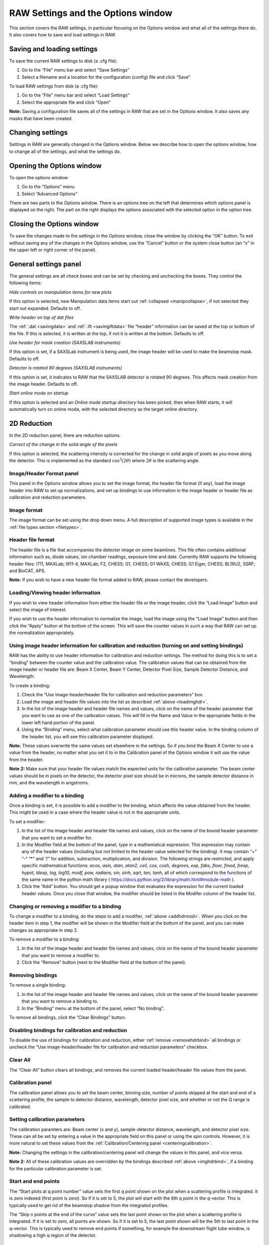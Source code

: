RAW Settings and the Options window
===================================

.. _optionswindow:

This section covers the RAW settings, in particular focusing on the Options window and
what all of the settings there do. It also covers how to save and load settings in RAW.


Saving and loading settings
---------------------------

To save the current RAW settings to disk (a .cfg file):

#.  Go to the “File” menu bar and select “Save Settings”

#.  Select a filename and a location for the configuration (config) file and click “Save”


To load RAW settings from disk (a .cfg file):

#.  Go to the “File” menu bar and select “Load Settings”

#.  Select the appropriate file and click “Open”


**Note:** Saving a configuration file saves all of the settings in RAW that are set
in the Options window. It also saves any masks that have been created.


Changing settings
-----------------

Settings in RAW are generally changed in the Options window. Below we describe how to
open the options window, how to change all of the settings, and what the settings do.


Opening the Options window
--------------------------

To open the options window:

#.  Go to the “Options” menu

#.  Select “Advanced Options”


There are two parts to the Options window. There is an options tree on the left that
determines which options panel is displayed on the right. The part on the right displays
the options associated with the selected option in the option tree.


Closing the Options window
--------------------------

To save the changes made to the settings in the Options window, close the window by clicking
the “OK” button. To exit without saving any of the changes in the Options window, use the
“Cancel” button or the system close button (an “x” in the upper left or right corner of the panel).


General settings panel
----------------------

The general settings are all check boxes and can be set by checking and unchecking the boxes.
They control the following items:

*Hide controls on manipulation items for new plots*

If this option is selected, new Manipulation data items start out
:ref:`collapsed <manipcollapse>`, if not selected they start out expanded. Defaults to off.


*Write header on top of dat files*

The :ref:`.dat <savingdata>` and :ref:`.ift <savingiftdata>` file “header” information can be
saved at the top or bottom of the file. If this is selected, it is written at the top,
if not it is written at the bottom. Defaults to off.


*Use header for mask creation (SAXSLAB instruments)*

If this option is set, if a SAXSLab instrument is being used, the image header will be used to make
the beamstop mask. Defaults to off.


*Detector is rotated 90 degrees (SAXSLAB instruments)*

If this option is set, it indicates to RAW that the SAXSLAB detector is rotated 90 degrees. This
affects mask creation from the image header. Defaults to off.


*Start online mode on startup*

If this option is selected and an *Online mode startup directory* has been picked, then when RAW
starts, it will automatically turn on online mode, with the selected directory as the target online
directory.


2D Reduction
------------

In the 2D reduction panel, there are reduction options.

*Correct of the change in the solid angle of the pixels*

If this option is selected, the scattering intensity is corrected for the change in solid angle of
pixels as you move along the detector. This is implemented as the standard :math:`\cos^3 (2\theta)`
where :math:`2\theta` is the scattering angle.


Image/Header Format panel
~~~~~~~~~~~~~~~~~~~~~~~~~

This panel in the Options window allows you to set the image format, the header file format (if any),
load the image header into RAW to set up normalizations, and set up bindings to use information in
the image header or header file as calibration and reduction parameters.


Image format
~~~~~~~~~~~~

The image format can be set using the drop down menu. A full description of supported image types
is available in the :ref:`file types section <filetypes>`.


Header file format
~~~~~~~~~~~~~~~~~~

The header file is a file that accompanies the detector image on some beamlines. This file often
contains additional information such as, diode values, ion chamber readings, exposure time and
date. Currently RAW supports the following header files: I711, MAXLab; I911-4, MAXLab; F2, CHESS;
G1, CHESS; G1 WAXS, CHESS; G1 Eiger, CHESS; BL19U2, SSRF; and BioCAT, APS.

**Note:** If you wish to have a new header file format added to RAW, please contact the developers.


Loading/Viewing header information
~~~~~~~~~~~~~~~~~~~~~~~~~~~~~~~~~~

.. _loadimghdr:

If you wish to view header information from either the header file or the image header, click the
“Load Image” button and select the image of interest.

If you wish to use the header information to normalize the image, load the image using the “Load
Image” button and then click the “Apply” button at the bottom of the screen. This will save the
counter values in such a way that RAW can set up the normalization appropriately.


Using image header information for calibration and reduction (turning on and setting bindings)
~~~~~~~~~~~~~~~~~~~~~~~~~~~~~~~~~~~~~~~~~~~~~~~~~~~~~~~~~~~~~~~~~~~~~~~~~~~~~~~~~~~~~~~~~~~~~~

.. _imghdrbind:

RAW has the ability to use header information for calibration and reduction settings. The method
for doing this is to set a “binding” between the counter value and the calibration value. The
calibration values that can be obtained from the image header or header file are: Beam X Center,
Beam Y Center, Detector Pixel Size, Sample Detector Distance, and Wavelength.

To create a binding:

#.  Check the “Use image-header/header file for calibration and reduction parameters” box.

#.  Load the image and header file values into the list as described :ref:`above <loadimghdr>`.

#.  In the list of the image header and header file names and values, click on the name
    of the header parameter that you want to use as one of the calibration values. This
    will fill in the Name and Value in the appropriate fields in the lower left hand
    portion of the panel.

#.  Using the “Binding” menu, select what calibration parameter should use this header
    value. In the binding column of the header list, you will see this calibration
    parameter displayed.

**Note:** These values overwrite the same values set elsewhere in the settings. So if
you bind the Beam X Center to use a value from the header, no matter what you set it
to in the Calibration panel of the Options window it will use the value from the header.

**Note 2:** Make sure that your header file values match the expected units for the
calibration parameter. The beam center values should be in pixels on the detector,
the detector pixel size should be in microns, the sample detector distance in mm,
and the wavelength in angstroms.


Adding a modifier to a binding
~~~~~~~~~~~~~~~~~~~~~~~~~~~~~~

.. _addhdrmod:

Once a binding is set, it is possible to add a modifier to the binding, which affects
the value obtained from the header. This might be used in a case where the header value
is not in the appropriate units.

To set a modifier:

#.  In the list of the image header and header file names and values, click on the name
    of the bound header parameter that you want to set a modifier for.

#.  In the Modifier field at the bottom of the panel, type in a mathematical expression.
    This expression may contain any of the header values (including but not limited to the
    header value selected for the binding). It may contain “+” “-“ “\*” and “/” for addition,
    subtraction, multiplication, and division. The following strings are restricted, and
    apply specific mathematical functions: *acos, asin, atan, atan2, ceil, cos, cosh, degrees,
    exp, fabs, floor, fmod, frexp, hypot, ldexp, log, log10, modf, pow, radians, sin, sinh,
    sqrt, tan, tanh*, all of which correspond to the functions of the same name in the python
    math library (
    `https://docs.python.org/2/library/math.html#module-math <https://docs.python.org/2/library/math.html#module-math>`_
    ).

#.  Click the “Add” button. You should get a popup window that evaluates the expression for the
    current loaded header values. Once you close that window, the modifier should be listed in
    the Modifer column of the header list.


Changing or removing a modifier to a binding
~~~~~~~~~~~~~~~~~~~~~~~~~~~~~~~~~~~~~~~~~~~~

To change a modifier to a binding, do the steps to add a modifier, :ref:`above <addhdrmod>`.
When you click on the header item in step 1, the modifier will be shown in the Modifier
field at the bottom of the panel, and you can make changes as appropriate in step 2.

To remove a modifier to a binding:

#.  In the list of the image header and header file names and values, click on the name of the
    bound header parameter that you want to remove a modifier to.

#.  Click the “Remove” button (next to the Modifier field at the bottom of the panel).


Removing bindings
~~~~~~~~~~~~~~~~~

.. _removehdrbind:

To remove a single binding:

#.  In the list of the image header and header file names and values, click on the name of the bound
    header parameter that you want to remove a binding to.

#.  In the “Binding” menu at the bottom of the panel, select “No binding”.

To remove all bindings, click the “Clear Bindings” button.


Disabling bindings for calibration and reduction
~~~~~~~~~~~~~~~~~~~~~~~~~~~~~~~~~~~~~~~~~~~~~~~~

To disable the use of bindings for calibration and reduction, either :ref:`remove <removehdrbind>`
all bindings or uncheck the “Use image-header/header file for calibration and
reduction parameters” checkbox.


Clear All
~~~~~~~~~

The “Clear All” button clears all bindings, and removes the current loaded header/header file values
from the panel.


Calibration panel
~~~~~~~~~~~~~~~~~

The calibration panel allows you to set the beam center, binning size, number of points skipped at the
start and end of a scattering profile, the sample to detector distance, wavelength, detector pixel size,
and whether or not the Q range is calibrated.


Setting calibration parameters
~~~~~~~~~~~~~~~~~~~~~~~~~~~~~~

The calibration paramters are: Beam center (x and y), sample-detector distance, wavelength, and detector
pixel size. These can all be set by entering a value in the appropriate field on this panel or using the
spin controls. However, it is more natural to set these values from the
:ref:`Calibration/Centering panel <centeringcalibration>`.

**Note:** Changing the settings in the calibration/centering panel will change the values in this panel,
and vice versa.

**Note 2:** All of these calibration values are overridden by the bindings described
:ref:`above <imghdrbind>`, if a binding for the particular calibration parameter is set.


Start and end points
~~~~~~~~~~~~~~~~~~~~

The “Start plots at q point number” value sets the first q point shown on the plot when a scattering
profile is integrated. It is zero indexed (first point is zero). So if it is set to 5, the plot will
start with the 6th q point in the q-vector. This is typically used to get rid of the beamstop shadow
from the integrated profiles.

The “Skip n points at the end of the curve” value sets the last point shown on the plot when a scattering
profile is integrated. If it is set to zero, all points are shown. So if it is set to 5, the last point
shown will be the 5th to last point in the q-vector. This is typically used to remove end points if something,
for example the downstream flight tube window, is shadowing a high q region of the detector.


Binning
~~~~~~~

The default binning for integrated scattering profiles can be set using the “Binning Size” option. It accepts
integer values. A binning size of one corresponds to q bins that are one pixel wide. A binning size of 2
corresponds to q bins that are 2 pixels wide, and so on.

**Note:** The q size of a bin of a given pixel size will depend on the calibration parameters.


Calibrating the q-range
~~~~~~~~~~~~~~~~~~~~~~~

If you do not wish to calibrate the q-range of integrated scattering profiles, uncheck the
“Calibrate Q-range” box. The scattering profile will then be displayed as intensity vs. bin
number. This option is checked by default.


Normalization panel
~~~~~~~~~~~~~~~~~~~

The normalization panel allows you to normalize integrated scattering profiles by some value.
Typically a counter value is used that is proportional to the beam intensity transmitted through
the sample (such as a beamstop counter from an active beamstop).


Enabling and disabling normalization
~~~~~~~~~~~~~~~~~~~~~~~~~~~~~~~~~~~~

|10000000000002F40000020EB2EC18E7EDE80AA8_png|

To enable normalization for integrated scattering profiles, check the “Enable Normalization”
checkbox (checked by default). To disable, uncheck the “Enable Normalization” checkbox.


Setting up normalization operations
~~~~~~~~~~~~~~~~~~~~~~~~~~~~~~~~~~~

.. _addnormalization:

To add a new operation to the normalization procedure:

#.  Select the operator to be used (/, \*, -, + corresponding to division, multiplication,
    subtraction, and addition respectively)

#.  Enter the desired expression in the expression box.

#.  Click the “Calc” button to view the result of the entered expression.

#.  Click the “Add” button.

**Note:** This expression may contain any of the header values (including but not limited to
the header value selected for the binding). It may contain “+” “-“ “\*” and “/” for addition,
subtraction, multiplication, and division. The following strings are restricted, and apply
specific mathematical functions: *acos, asin, atan, atan2, ceil, cos, cosh, degrees, exp, fabs,
floor, fmod, frexp, hypot, ldexp, log, log10, modf, pow, radians, sin, sinh, sqrt, tan, tanh*,
all of which correspond to the functions of the same name in the python math library (
`https://docs.python.org/2/library/math.html#module-math <https://docs.python.org/2/library/math.html#module-math>`_
).


Reordering and removing normalization operations
~~~~~~~~~~~~~~~~~~~~~~~~~~~~~~~~~~~~~~~~~~~~~~~~

The order in which the operations are carried out can be changed by selecting the operation
in the normalization list and using the Move Up and Move Down buttons. Operations can be
removed by selecting the operation in the list and clicking the Delete button.


Normalizing by a header value
~~~~~~~~~~~~~~~~~~~~~~~~~~~~~

It is often desired to normalize the data by exposure time or incoming / transmitted beam
intensity, and/or remove offsets on the detector.

To do so:

#.  Load a header file into RAW as :ref:`described <loadimghdr>`. Be sure to hit the “Apply”
    button after loading!

#.  Return to the Normalization panel.

#.  Add a normalization value as in steps, in the expression box enter the name of the
    header value you wish to normalize by along with any other mathematical operations.


Normalizing by a region of interest (ROI)
~~~~~~~~~~~~~~~~~~~~~~~~~~~~~~~~~~~~~~~~~

RAW has the ability to normalize by a region of interest on the image. Every pixel in the region of
interest is summed, and that can be used to normalize in the same way as a header value.

To normalize by an ROI:

#.  Set an :ref:`ROI mask <makeroimask>`.

#.  Add an operation to the :ref:`normalization list <addnormalization>`, but
    use “roi_counter” (without quotes) as the header value. For example, to divide
    by the roi value, select the “/” operator and enter roi_counter in the expression
    box, then add that to the list.


Absolute scale panel
~~~~~~~~~~~~~~~~~~~~

|10000000000002F40000020E7C0AF04ABC8AD64A_png|

RAW is able to scale loaded image data to absolute scale using water as a standard. Water has a known,
temperature dependent absolute scale value at the forward scattering I(0). Water has a relatively
flat scattering profile, which makes it possible to estimate the forward scattering, I(0), from
an average of the intensity. To obtain the pure water signal, the water sample obtained in a sample
cell must have the empty cell subtracted from it.

To set up Absolute scale:

#.  Click the “Set” button for the empty cell. Select either an image or text (such as .dat) file
    of the empty cell scattering.

#.  Click the “Set” button for the water sample. Select either an image or text (such as .dat)
    file of the water scattering.

#.  Select the water temperature in degrees centigrade.

#.  Click the “Calculate” button. An absolute scaling constant should appear.

#.  Enable absolute scale normalization by checking “Normalize processed data to absolute
    scale” check box.

The algorithm uses the middle third part of the water scattering curve to estimate I(0) by
the average intensity.

**Note:** The selected files must have been normalized in exactly the same way as the
rest of the data that is to go on absolute scale. If loading an image, that means not
changing the normalization parameters after calculating the
absolute scale. If normalization parameters are changed the absolute scale constant
will have to be re-calculated. It is particularly important that the images or profiles
used to calculate absolute scale not have been saved with absolute scale already on (for
example, from a previous calibration).


Turning off absolute scale
~~~~~~~~~~~~~~~~~~~~~~~~~~

To turn off absolute scale, uncheck the “Normalize processed data to absolute scale” checkbox
in the Absolute scale panel.


Flatfield correction panel
~~~~~~~~~~~~~~~~~~~~~~~~~~

If a flatfield file is available, RAW can do a flatfield correction of the data. To do so,
click the “Set” button, and select the flatfield image. Then check the “Enable flatfield
correction” box.

When RAW applies a flatfield correction, it divides every image it processes by the flatfield
image, on a per-pixel basis. The assumption is that every pixel in the flatfield image should
have gotten the same intensity, so any variation comes from variation in the detector.


Turning off flatfield correction
~~~~~~~~~~~~~~~~~~~~~~~~~~~~~~~~

To turn off flatfield correction, uncheck the “Enable flatfield correction” checkbox in the
Flatfield correction panel.

Molecular weight panel
----------------------

The molecular weight panel of the Options windows allows control of the parameters used to
calculate molecular weight in the :ref:`molecular weight window <molweightwindow>` and the
:ref:`SEC calculated parameters <secparams>`. All four methods are described in more detail
:ref:`elsewhere <molweightmethods>`.

*Molecular Weight Estimation Using a Standard*

This subpanel corresponds to parameters for the MW estimation by comparison to a known standard.
While all of the parameters of the standard can be set/changed in this box, the standard MW (in
kDa), the standard I(0), the standard concentration (in mg/ml), and the standard filename (only
for reference), it is more natural to change these settings by loading the standard scattering
profile into RAW and using the :ref:`Use as MW Standard <mwstandard>` option.

*Molecular Weight Estimation From Volume of Correlation*

This subpanel corresponds to the parameters used for the volume of correlation method of estimating
molecular weight. This method is the method used for calculating MW in the :ref:`SEC panel <secparams>`
). The protein and RNA coefficients correspond to the :ref:`A and B coefficients <molweightmethods>`.
The default type selection selects if the MW calculation defaults to Protein or RNA. Changing
this option will change whether the MW calculated in the SEC panel is for protein or RNA.

*Molecular Weight Estimation From Corrected Porod Volume*

This subpanel corresponds to the parameters for the MW calculation by corrected Porod volume. For
this method, the only parmater that can be changed is the protein density in kDa/Å:sup:`3`\ .

*Molecular Weight Estimation From Absolute Intensity Calibration*

These parameters correspond to the parameters necessary for calculating the molecular weight when
a scattering profile is on an absolute scale.

*Reset MW Parameters To Defaults*

If you have customized the MW parameters for a particular sample, you can restore the parameters
to the RAW defaults (which are the defaults from the relevant papers for each method). There are
no default settings for the estimation using a standard.


Artifact removal panel
----------------------

Zingers are pixel values on the detector that are unusually high due to either cosmic radiation or
readout errors. RAW includes three methods that can be used for zinger removal.


Zinger removal by smoothing
~~~~~~~~~~~~~~~~~~~~~~~~~~~

A window of “Window Length” data points can be run across the data and discard values that are
more than “Std” standard deviations away from the average of the points in the window. A starting
index is given to specify where on the data curve the window should start.


Zinger removal when averaging
~~~~~~~~~~~~~~~~~~~~~~~~~~~~~

If three or more exposures of the same sample are available, then these can be used to eliminate
zingers by comparing the intensity values of each data set to the others. An intensity value in a
data-set that is larger than x standard deviations (Sensitivity) from third quintile of all related
data points in the rest of the data sets is removed and replaced by the average of the third quintile.


Zinger removal after radial averaging
~~~~~~~~~~~~~~~~~~~~~~~~~~~~~~~~~~~~~

This method is the most effective method for removing zingers. Pixel intensities in the image for
the same q value are compared and should be fairly constant. Values that are more than “Sensitivity”
standard deviations away from the median are discarded.


IFT panel
---------

RAW currently supports one built-in method for determining the inverse fourier transform (IFT)
of a scattering profile, the Bayesian IFT (BIFT) method. In the future we anticipate supporting
a python based implementation of the GNOM algorithm called pyGNOM, but currently that is not available.


BIFT
~~~~

.. _biftoptions:

The BIFT panel allows you to set the BIFT Grid-Search parameters. These define the large grid
that the BIFT algorithm searches over before doing the fine search near the best value on the grid.

*Dmax Upper Bound*

Sets the largest maximum dimension (Dmax) value that will be used in the coarse grid search, in Å.

*Dmax Lower Bound*

Sets the smallest Dmax value that will be used in the coarse grid search, in Å.

*Dmax Search Points*

Total number of Dmax values in the coarse grid search that. These are evenly distributed between
the lower and upper bounds.

*Alpha Upper Bound*

Sets the largest alpha value that will be used in the coarse grid search.

*Alpha Lower Bound*

Sets the smallest alpha value that will be used in the coarse grid search.

*Alpha search points*

Sets the total number of alpha values in the coarse grid search. These are distributed logarithmically
between the lower and upper bound.

*P(r) Points*

Sets the number of points in the calculated P(r) curve.


Save Directories panel
----------------------

.. _savedirpanel:

This panel controls the settings for :ref:`automated saving of data <autosave>`.

*Auto Save*

In this subpanel, the checkboxes control whether or not RAW automatically saves
Processed image files, Averaged data files, and Subtracted data files. When the
boxes are checked, that file type will be automatically saved, when they are unchecked,
it will not.

*Save Directories*

This panel allows you to selected the directories into which files will be saved for
each of the automated saving file types (Processed, Averaged, Subtracted). To pick a
directory, click the “Set” button and use the window that opens to select a folder.
Click “Open” once the appropriate folder is selected. To clear a directory click the “
Clear” button.

**Note:** A save directory must be selected before an Auto Save checkbox can be enabled.


Online Mode panel
-----------------

.. _onlinefilter:

This panel includes settings for the :ref:`online mode <onlinemode>`. This lets you enable
online filtering and set up the filter list.

Enabling/disabling online filtering
~~~~~~~~~~~~~~~~~~~~~~~~~~~~~~~~~~~

Online filtering filters files by filename, so that you can control which files are loaded
into RAW automatically. To enable this mode, check the “Enable Online Filtering” checkbox.
To disable this mode, uncheck that checkbox.

Adding a filter item to the online filter list
~~~~~~~~~~~~~~~~~~~~~~~~~~~~~~~~~~~~~~~~~~~~~~

A filter item consists of three parts. First, there is the Ignore/Open operator. This allows
you specify whether you want RAW to ignore files with the given filter string in their name,
or to only open files that have the given filter string in their name. To set this option,
use the dropdown selector box at the bottom of the panel and select either “Ignore” or “Open
only with”.

The next part of the filter is the filter string. This is the string that RAW looks for in the
filename. To set this, enter a string into the filter string box at the bottom of the panel.

The final part of the filter is the location of the filter string. This sets where in the
filename RAW looks for the given filter string. This can be set to: “At start”, which means
RAW only applies the filter Ignore/Open action to files with the filter string at the start
of the file name; “Anywhere”, which means RAW applies the filter Ignore/Open action to files
with the filter string anywhere in the file name; and “At end”, which means RAW only applies
the filter Ignore/Open action to files with the filter string at the end of the file name.
To set this, use the dropdown selector box at the bottom of the panel and select one of those
three options.

Once you have set the Ignore/Open option, entered a filter string, and selected the location
of the filter string, click the “Add” button to add the filter item to the Online Filter List.

Reordering and removing filter items
~~~~~~~~~~~~~~~~~~~~~~~~~~~~~~~~~~~~

The order in which the filtering is carried out can be changed by selecting the item in the filter
list and using the Move Up and Move Down buttons. Items can be removed by selecting the operation
in the list and clicking the Delete button. All filter items can be removed using the “Clear all” button.


SEC-SAXS panel
--------------

The SEC-SAXS panel controls settings related to the SEC-SAXS data processing.

*Intensity ratio (to background) threshold for calculationg Rg, MW, I0*

In order to speed up the :ref:`calculation of Rg, MW, and I0 as a function of frame <secparams>`
for SEC-SAXS data, a ratio of the frame intensity to the background intensity is taken.
If that value is less than the threshold set here, the frame is skipped. To attempt to calculate
structural parameters for all frames, set this threshold to -1.


ATSAS panel
-----------

The top level ATSAS panel allows you to control where the ATSAS bin location is (the folder
with all of the ATSAS programs in it). By default, RAW will attempt to automatically find the
ATSAS installation. If you wish to set the location yourself, uncheck the “Automatically find
the ATSAS bin location” checkbox, and either type the location into the ATSAS bin location
field or use the “Select Directory” button to select the appropriate directory.

**Note:** If you uncheck and then check the Automatically find checkbox, RAW will attempt to
find the ATSAS directory again. This can be useful if, for example, you install ATSAS and want
RAW to find the new installation without restarting RAW.


GNOM panel
~~~~~~~~~~

The top level GNOM panel allows you to set the commonly used advanced settings for the ATSAS
software GNOM, which is run from the :ref:`GNOM window <gnomwindow>`. All of these options
correspond in name and allowable values to those of GNOM as described in the GNOM manual:
`http://www.embl-hamburg.de/biosaxs/manuals/gnom.html <http://www.embl-hamburg.de/biosaxs/manuals/gnom.html>`_

Settings can be rest to their defaults (which correspond to the GNOM defaults) by clicking the “Reset
to default” button. This resets the settings in this panel and in the GNOM Advanced panel.


GNOM Advanced panel
~~~~~~~~~~~~~~~~~~~

This GNOM panel allows setting GNOM settings which are not as commonly used in GNOM. Again, all of
the options correspond in name and allowable values to those of GNOM as described in the GNOM manual:
`http://www.embl-hamburg.de/biosaxs/manuals/gnom.html <http://www.embl-hamburg.de/biosaxs/manuals/gnom.html>`_

Settings can be rest to their defaults (which correspond to the GNOM defaults) by clicking the
“Reset to default” button in the GNOM panel. This resets the settings in this panel and in the GNOM panel.


DAMMIF panel
~~~~~~~~~~~~

The top level DAMMIF panel allows setting two things: First, the default settings for
DAMMIF that are set when the :ref:`DAMMIF window <dammifwindow>` is opened. Second, standard
settings that are available in Fast and Slow mode can be set in the “Standard Settings”
subpanel. All of the settings correspond in name and allowable values to those in the DAMMIF manual:
`http://www.embl-hamburg.de/biosaxs/manuals/dammif.html <http://www.embl-hamburg.de/biosaxs/manuals/dammif.html>`_

Settings can be rest to their defaults (which generally correspond to the DAMMIF defaults) by
clicking the “Reset to default” button. This resets the settings in this panel and in the DAMMIF
Advanced panel.


DAMMIF Advanced panel
~~~~~~~~~~~~~~~~~~~~~

The settings in the DAMMIF advanced panel are only used when the “Custom” mode is selected
in the DAMMIF panel. This is equivalent to the interactive DAMMIF mode at the command line.
Unless otherwise noted, a value of -1 for a field indicates that it will use the default
setting. The settings correspond in name and allowable values to those in the DAMMIF manual:
`http://www.embl-hamburg.de/biosaxs/manuals/dammif.html <http://www.embl-hamburg.de/biosaxs/manuals/dammif.html>`_

Settings can be rest to their defaults (which generally correspond to the DAMMIF defaults)
by clicking the “Reset to default” button in the DAMMIF panel. This resets the settings in
this panel and in the DAMMIF panel.


.. |10000000000002F40000020E7C0AF04ABC8AD64A_png| image:: images/10000000000002F40000020E7C0AF04ABC8AD64A.png
    :width: 3.4862in
    :height: 2.4307in


.. |10000000000002F40000020EB2EC18E7EDE80AA8_png| image:: images/10000000000002F40000020EB2EC18E7EDE80AA8.png
    :width: 3.4862in
    :height: 2.4165in
